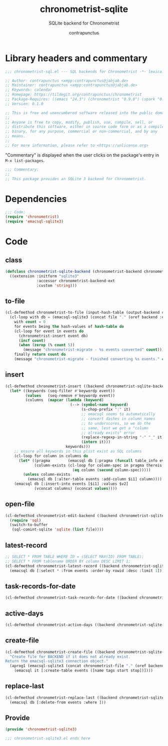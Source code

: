#+TITLE: chronometrist-sqlite
#+AUTHOR: contrapunctus
#+SUBTITLE: SQLite backend for Chronometrist
#+PROPERTY: header-args :tangle yes :load yes

* Library headers and commentary
#+BEGIN_SRC emacs-lisp
;;; chronometrist-sql.el --- SQL backends for Chronometrist -*- lexical-binding: t; -*-

;; Author: contrapunctus <xmpp:contrapunctus@jabjab.de>
;; Maintainer: contrapunctus <xmpp:contrapunctus@jabjab.de>
;; Keywords: calendar
;; Homepage: https://tildegit.org/contrapunctus/chronometrist
;; Package-Requires: ((emacs "24.3") (chronometrist "0.9.0") (spark "0.1"))
;; Version: 0.1.0

;; This is free and unencumbered software released into the public domain.
;;
;; Anyone is free to copy, modify, publish, use, compile, sell, or
;; distribute this software, either in source code form or as a compiled
;; binary, for any purpose, commercial or non-commercial, and by any
;; means.
;;
;; For more information, please refer to <https://unlicense.org>

#+END_SRC

"Commentary" is displayed when the user clicks on the package's entry in =M-x list-packages=.
#+BEGIN_SRC emacs-lisp
;;; Commentary:
;;
;; This package provides an SQLite 3 backend for Chronometrist.
#+END_SRC

* Dependencies
#+BEGIN_SRC emacs-lisp
;;; Code:
(require 'chronometrist)
(require 'emacsql-sqlite3)
#+END_SRC

* Code
** class
#+BEGIN_SRC emacs-lisp
(defclass chronometrist-sqlite-backend (chronometrist-backend chronometrist-file-backend-mixin)
  ((extension :initform "sqlite3"
              :accessor chronometrist-backend-ext
              :custom 'string)))
#+END_SRC

** to-file
#+BEGIN_SRC emacs-lisp
(cl-defmethod chronometrist-to-file (input-hash-table (output-backend chronometrist-sqlite-backend) output-file)
  (cl-loop with db = (emacsql-sqlite3 (concat file "." (oref backend :ext)))
    with count = 0
    for events being the hash-values of hash-table do
    (cl-loop for event in events do
      (chronometrist-insert event db)
      (incf count)
      (when (zerop (% count 5))
        (message "chronometrist-migrate - %s events converted" count)))
    finally return count do
    (message "chronometrist-migrate - finished converting %s events." count)))
#+END_SRC

** insert
#+BEGIN_SRC emacs-lisp
(cl-defmethod chronometrist-insert ((backend chronometrist-sqlite-backend) plist)
  (let* ((keywords (seq-filter #'keywordp event))
         (values   (seq-remove #'keywordp event))
         (columns  (mapcar (lambda (keyword)
                             (--> (symbol-name keyword)
                                  (s-chop-prefix ":" it)
                                  ;; emacsql seems to automatically
                                  ;; convert dashes in column names
                                  ;; to underscores, so we do the
                                  ;; same, lest we get a "column
                                  ;; already exists" error
                                  (replace-regexp-in-string "-" "_" it)
                                  (intern it)))
                           keywords)))
    ;; ensure all keywords in this plist exist as SQL columns
    (cl-loop for column in columns do
      (let* ((pragma        (emacsql db [:pragma (funcall table_info events)]))
             (column-exists (cl-loop for column-spec in pragma thereis
                              (eq column (second column-spec)))))
        (unless column-exists
          (emacsql db [:alter-table events :add-column $i1] column))))
    (emacsql db [:insert-into events [$i1] :values $v2]
             (vconcat columns) (vconcat values))))
#+END_SRC

** open-file
#+BEGIN_SRC emacs-lisp
(cl-defmethod chronometrist-edit-backend ((backend chronometrist-sqlite-backend))
  (require 'sql)
  (switch-to-buffer
   (sql-comint-sqlite 'sqlite (list file))))
#+END_SRC

** latest-record
#+BEGIN_SRC emacs-lisp
;; SELECT * FROM TABLE WHERE ID = (SELECT MAX(ID) FROM TABLE);
;; SELECT * FROM tablename ORDER BY column DESC LIMIT 1;
(cl-defmethod chronometrist-latest-record ((backend chronometrist-sqlite-backend) db)
  (emacsql db [:select * :from events :order-by rowid :desc :limit 1]))
#+END_SRC

** task-records-for-date
#+BEGIN_SRC emacs-lisp
(cl-defmethod chronometrist-task-records-for-date ((backend chronometrist-sqlite-backend) task date-ts))
#+END_SRC

** active-days
#+BEGIN_SRC emacs-lisp
(cl-defmethod chronometrist-active-days ((backend chronometrist-sqlite-backend) task))
#+END_SRC

** create-file
#+BEGIN_SRC emacs-lisp
(cl-defmethod chronometrist-create-file ((backend chronometrist-sqlite-backend))
  "Create file for BACKEND if it does not already exist.
Return the emacsql-sqlite3 connection object."
  (aprog1 (emacsql-sqlite3 (concat chronometrist-file "." (oref backend :ext)))
    (emacsql it [:create-table events ([name tags start stop])])))
#+END_SRC

** replace-last
#+BEGIN_SRC emacs-lisp
(cl-defmethod chronometrist-replace-last ((backend chronometrist-sqlite-backend) plist)
  (emacsql db [:delete-from events :where ]))
#+END_SRC

** Provide
#+BEGIN_SRC emacs-lisp
(provide 'chronometrist-sqlite3)

;;; chronometrist-sqlite3.el ends here
#+END_SRC

